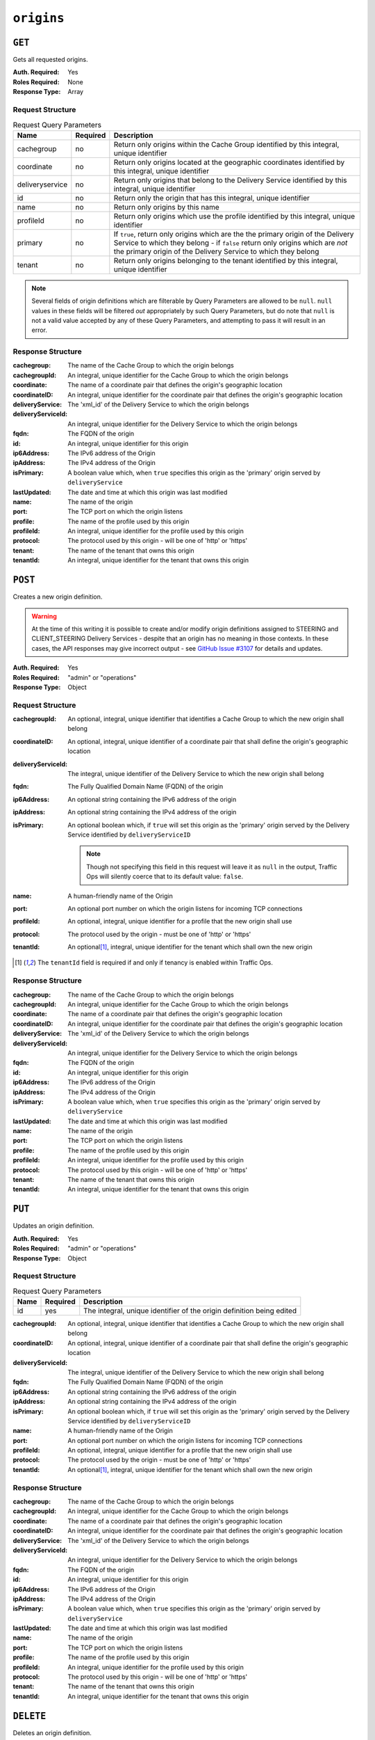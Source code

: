 ..
..
.. Licensed under the Apache License, Version 2.0 (the "License");
.. you may not use this file except in compliance with the License.
.. You may obtain a copy of the License at
..
..     http://www.apache.org/licenses/LICENSE-2.0
..
.. Unless required by applicable law or agreed to in writing, software
.. distributed under the License is distributed on an "AS IS" BASIS,
.. WITHOUT WARRANTIES OR CONDITIONS OF ANY KIND, either express or implied.
.. See the License for the specific language governing permissions and
.. limitations under the License.
..

.. _to-api-origins:

***********
``origins``
***********
.. versionadded:: 1.3

``GET``
=======
Gets all requested origins.

:Auth. Required: Yes
:Roles Required: None
:Response Type:  Array

Request Structure
-----------------
.. table:: Request Query Parameters

	+-----------------+----------+--------------------------------------------------------------------------------------------------------------------------------------------------------------------------------------+
	| Name            | Required | Description                                                                                                                                                                          |
	+=================+==========+======================================================================================================================================================================================+
	| cachegroup      | no       | Return only origins within the Cache Group identified by this integral, unique identifier                                                                                            |
	+-----------------+----------+--------------------------------------------------------------------------------------------------------------------------------------------------------------------------------------+
	| coordinate      | no       | Return only origins located at the geographic coordinates identified by this integral, unique identifier                                                                             |
	+-----------------+----------+--------------------------------------------------------------------------------------------------------------------------------------------------------------------------------------+
	| deliveryservice | no       | Return only origins that belong to the Delivery Service identified by this integral, unique identifier                                                                               |
	+-----------------+----------+--------------------------------------------------------------------------------------------------------------------------------------------------------------------------------------+
	| id              | no       | Return only the origin that has this integral, unique identifier                                                                                                                     |
	+-----------------+----------+--------------------------------------------------------------------------------------------------------------------------------------------------------------------------------------+
	| name            | no       | Return only origins by this name                                                                                                                                                     |
	+-----------------+----------+--------------------------------------------------------------------------------------------------------------------------------------------------------------------------------------+
	| profileId       | no       | Return only origins which use the profile identified by this integral, unique identifier                                                                                             |
	+-----------------+----------+--------------------------------------------------------------------------------------------------------------------------------------------------------------------------------------+
	| primary         | no       | If ``true``, return only origins which are the the primary origin of the Delivery Service to which they belong - if ``false`` return only origins which are *not* the primary origin |
	|                 |          | of the Delivery Service to which they belong                                                                                                                                         |
	+-----------------+----------+--------------------------------------------------------------------------------------------------------------------------------------------------------------------------------------+
	| tenant          | no       | Return only origins belonging to the tenant identified by this integral, unique identifier                                                                                           |
	+-----------------+----------+--------------------------------------------------------------------------------------------------------------------------------------------------------------------------------------+

.. note:: Several fields of origin definitions which are filterable by Query Parameters are allowed to be ``null``. ``null`` values in these fields will be filtered *out* appropriately by such Query Parameters, but do note that ``null`` is not a valid value accepted by any of these Query Parameters, and attempting to pass it will result in an error.

.. code-block:: http
	:caption: Request Example

	GET /api/1.4/origins?name=demo1 HTTP/1.1
	Host: trafficops.infra.ciab.test
	User-Agent: curl/7.47.0
	Accept: */*
	Cookie: mojolicious=...

Response Structure
------------------
:cachegroup:        The name of the Cache Group to which the origin belongs
:cachegroupId:      An integral, unique identifier for the Cache Group to which the origin belongs
:coordinate:        The name of a coordinate pair that defines the origin's geographic location
:coordinateID:      An integral, unique identifier for the coordinate pair that defines the origin's geographic location
:deliveryService:   The 'xml_id' of the Delivery Service to which the origin belongs
:deliveryServiceId: An integral, unique identifier for the Delivery Service to which the origin belongs
:fqdn:              The FQDN of the origin
:id:                An integral, unique identifier for this origin
:ip6Address:        The IPv6 address of the Origin
:ipAddress:         The IPv4 address of the Origin
:isPrimary:         A boolean value which, when ``true`` specifies this origin as the 'primary' origin served by ``deliveryService``
:lastUpdated:       The date and time at which this origin was last modified
:name:              The name of the origin
:port:              The TCP port on which the origin listens
:profile:           The name of the profile used by this origin
:profileId:         An integral, unique identifier for the profile used by this origin
:protocol:          The protocol used by this origin - will be one of 'http' or 'https'
:tenant:            The name of the tenant that owns this origin
:tenantId:          An integral, unique identifier for the tenant that owns this origin

.. code-block:: http
	:caption: Response Example

	HTTP/1.1 200 OK
	Access-Control-Allow-Credentials: true
	Access-Control-Allow-Headers: Origin, X-Requested-With, Content-Type, Accept, Set-Cookie, Cookie
	Access-Control-Allow-Methods: POST,GET,OPTIONS,PUT,DELETE
	Access-Control-Allow-Origin: *
	Content-Type: application/json
	Set-Cookie: mojolicious=...; Path=/; HttpOnly
	Whole-Content-Sha512: sm8DpvdvrfdSVLtmXTdfjsZbTlbc+pI40Gy0aj00XIURTPfFXuv/4LgHb6A3r92iymbRHvFrH6qdB2g97U2sBg==
	X-Server-Name: traffic_ops_golang/
	Date: Tue, 11 Dec 2018 15:43:41 GMT
	Content-Length: 376

	{ "response": [
		{
			"cachegroup": null,
			"cachegroupId": null,
			"coordinate": null,
			"coordinateId": null,
			"deliveryService": "demo1",
			"deliveryServiceId": 1,
			"fqdn": "origin.infra.ciab.test",
			"id": 1,
			"ip6Address": null,
			"ipAddress": null,
			"isPrimary": true,
			"lastUpdated": "2018-12-10 19:11:32+00",
			"name": "demo1",
			"port": null,
			"profile": null,
			"profileId": null,
			"protocol": "http",
			"tenant": "root",
			"tenantId": 1
		}
	]}

``POST``
========
Creates a new origin definition.

.. warning:: At the time of this writing it is possible to create and/or modify origin definitions assigned to STEERING and CLIENT_STEERING Delivery Services - despite that an origin has no meaning in those contexts. In these cases, the API responses may give incorrect output - see `GitHub Issue #3107 <https://github.com/apache/trafficcontrol/issues/3107>`_ for details and updates.

:Auth. Required: Yes
:Roles Required: "admin" or "operations"
:Response Type:  Object

Request Structure
-----------------
:cachegroupId:      An optional, integral, unique identifier that identifies a Cache Group to which the new origin shall belong
:coordinateID:      An optional, integral, unique identifier of a coordinate pair that shall define the origin's geographic location
:deliveryServiceId: The integral, unique identifier of the Delivery Service to which the new origin shall belong
:fqdn:              The Fully Qualified Domain Name (FQDN) of the origin
:ip6Address:        An optional string containing the IPv6 address of the origin
:ipAddress:         An optional string containing the IPv4 address of the origin
:isPrimary:         An optional boolean which, if ``true`` will set this origin as the 'primary' origin served by the Delivery Service identified by ``deliveryServiceID``

	.. note:: Though not specifying this field in this request will leave it as ``null`` in the output, Traffic Ops will silently coerce that to its default value: ``false``.

:name:      A human-friendly name of the Origin
:port:      An optional port number on which the origin listens for incoming TCP connections
:profileId: An optional, integral, unique identifier for a profile that the new origin shall use
:protocol:  The protocol used by the origin - must be one of 'http' or 'https'
:tenantId:  An optional\ [1]_, integral, unique identifier for the tenant which shall own the new origin

.. code-block:: http
	:caption: Request Example

	POST /api/1.4/origins HTTP/1.1
	Host: trafficops.infra.ciab.test
	User-Agent: curl/7.47.0
	Accept: */*
	Cookie: mojolicious=...
	Content-Length: 114
	Content-Type: application/json

	{
		"deliveryServiceId": 2,
		"fqdn": "example.com",
		"name": "example",
		"port": 80,
		"protocol": "http",
		"tenantId": 1
	}

.. [1] The ``tenantId`` field is required if and only if tenancy is enabled within Traffic Ops.

Response Structure
------------------
:cachegroup:        The name of the Cache Group to which the origin belongs
:cachegroupId:      An integral, unique identifier for the Cache Group to which the origin belongs
:coordinate:        The name of a coordinate pair that defines the origin's geographic location
:coordinateID:      An integral, unique identifier for the coordinate pair that defines the origin's geographic location
:deliveryService:   The 'xml_id' of the Delivery Service to which the origin belongs
:deliveryServiceId: An integral, unique identifier for the Delivery Service to which the origin belongs
:fqdn:              The FQDN of the origin
:id:                An integral, unique identifier for this origin
:ip6Address:        The IPv6 address of the Origin
:ipAddress:         The IPv4 address of the Origin
:isPrimary:         A boolean value which, when ``true`` specifies this origin as the 'primary' origin served by ``deliveryService``
:lastUpdated:       The date and time at which this origin was last modified
:name:              The name of the origin
:port:              The TCP port on which the origin listens
:profile:           The name of the profile used by this origin
:profileId:         An integral, unique identifier for the profile used by this origin
:protocol:          The protocol used by this origin - will be one of 'http' or 'https'
:tenant:            The name of the tenant that owns this origin
:tenantId:          An integral, unique identifier for the tenant that owns this origin

.. code-block:: http
	:caption: Response Example

	HTTP/1.1 200 OK
	Access-Control-Allow-Credentials: true
	Access-Control-Allow-Headers: Origin, X-Requested-With, Content-Type, Accept, Set-Cookie, Cookie
	Access-Control-Allow-Methods: POST,GET,OPTIONS,PUT,DELETE
	Access-Control-Allow-Origin: *
	Content-Type: application/json
	Set-Cookie: mojolicious=...; Path=/; HttpOnly
	Whole-Content-Sha512: z4gp0MaqYu+gSRORhKT2eObVBuVDVx1rdteRaN5kRL9uJ3hNzUCi4dSKIt0rgNgOEDt6x/iTYrmVhr/TSHYtmA==
	X-Server-Name: traffic_ops_golang/
	Date: Tue, 11 Dec 2018 15:14:27 GMT
	Content-Length: 418

	{ "alerts": [
		{
			"text": "origin was created.",
			"level": "success"
		}
	],
	"response": {
		"cachegroup": null,
		"cachegroupId": null,
		"coordinate": null,
		"coordinateId": null,
		"deliveryService": null,
		"deliveryServiceId": 2,
		"fqdn": "example.com",
		"id": 2,
		"ip6Address": null,
		"ipAddress": null,
		"isPrimary": null,
		"lastUpdated": "2018-12-11 15:14:27+00",
		"name": "example",
		"port": 80,
		"profile": null,
		"profileId": null,
		"protocol": "http",
		"tenant": null,
		"tenantId": 1
	}}

``PUT``
=======
Updates an origin definition.

:Auth. Required: Yes
:Roles Required: "admin" or "operations"
:Response Type:  Object

Request Structure
-----------------
.. table:: Request Query Parameters

	+------+----------+-----------------------------------------------------------------------+
	| Name | Required | Description                                                           |
	+======+==========+=======================================================================+
	|  id  | yes      | The integral, unique identifier of the origin definition being edited |
	+------+----------+-----------------------------------------------------------------------+

:cachegroupId:      An optional, integral, unique identifier that identifies a Cache Group to which the new origin shall belong
:coordinateID:      An optional, integral, unique identifier of a coordinate pair that shall define the origin's geographic location
:deliveryServiceId: The integral, unique identifier of the Delivery Service to which the new origin shall belong
:fqdn:              The Fully Qualified Domain Name (FQDN) of the origin
:ip6Address:        An optional string containing the IPv6 address of the origin
:ipAddress:         An optional string containing the IPv4 address of the origin
:isPrimary:         An optional boolean which, if ``true`` will set this origin as the 'primary' origin served by the Delivery Service identified by ``deliveryServiceID``
:name:      A human-friendly name of the Origin
:port:      An optional port number on which the origin listens for incoming TCP connections
:profileId: An optional, integral, unique identifier for a profile that the new origin shall use
:protocol:  The protocol used by the origin - must be one of 'http' or 'https'
:tenantId:  An optional\ [1]_, integral, unique identifier for the tenant which shall own the new origin

.. code-block:: http
	:caption: Request Example

	PUT /api/1.4/origins?id=2 HTTP/1.1
	Host: trafficops.infra.ciab.test
	User-Agent: curl/7.47.0
	Accept: */*
	Cookie: mojolicious=...
	Content-Length: 135
	Content-Type: application/json

	{
		"deliveryServiceId": 2,
		"fqdn": "example.com",
		"isprimary": true,
		"name": "example",
		"port": 443,
		"protocol": "https",
		"tenantId": 1
	}


Response Structure
------------------
:cachegroup:        The name of the Cache Group to which the origin belongs
:cachegroupId:      An integral, unique identifier for the Cache Group to which the origin belongs
:coordinate:        The name of a coordinate pair that defines the origin's geographic location
:coordinateID:      An integral, unique identifier for the coordinate pair that defines the origin's geographic location
:deliveryService:   The 'xml_id' of the Delivery Service to which the origin belongs
:deliveryServiceId: An integral, unique identifier for the Delivery Service to which the origin belongs
:fqdn:              The FQDN of the origin
:id:                An integral, unique identifier for this origin
:ip6Address:        The IPv6 address of the Origin
:ipAddress:         The IPv4 address of the Origin
:isPrimary:         A boolean value which, when ``true`` specifies this origin as the 'primary' origin served by ``deliveryService``
:lastUpdated:       The date and time at which this origin was last modified
:name:              The name of the origin
:port:              The TCP port on which the origin listens
:profile:           The name of the profile used by this origin
:profileId:         An integral, unique identifier for the profile used by this origin
:protocol:          The protocol used by this origin - will be one of 'http' or 'https'
:tenant:            The name of the tenant that owns this origin
:tenantId:          An integral, unique identifier for the tenant that owns this origin

.. code-block:: http
	:caption: Response Example

	HTTP/1.1 200 OK
	Access-Control-Allow-Credentials: true
	Access-Control-Allow-Headers: Origin, X-Requested-With, Content-Type, Accept, Set-Cookie, Cookie
	Access-Control-Allow-Methods: POST,GET,OPTIONS,PUT,DELETE
	Access-Control-Allow-Origin: *
	Content-Type: application/json
	Set-Cookie: mojolicious=...; Path=/; HttpOnly
	Whole-Content-Sha512: Zx7jOa7UAQxRtDenYodvGQSoooPj4m0yY0AIeUpbdelmYMiNdPYtW82BCmMesFXkmP74nV4HbTUyDHVMuJxZ7g==
	X-Server-Name: traffic_ops_golang/
	Date: Tue, 11 Dec 2018 15:40:53 GMT
	Content-Length: 420

	{ "alerts": [
		{
			"text": "origin was updated.",
			"level": "success"
		}
	],
	"response": {
		"cachegroup": null,
		"cachegroupId": null,
		"coordinate": null,
		"coordinateId": null,
		"deliveryService": null,
		"deliveryServiceId": 2,
		"fqdn": "example.com",
		"id": 2,
		"ip6Address": null,
		"ipAddress": null,
		"isPrimary": true,
		"lastUpdated": "2018-12-11 15:40:53+00",
		"name": "example",
		"port": 443,
		"profile": null,
		"profileId": null,
		"protocol": "https",
		"tenant": null,
		"tenantId": 1
	}}

``DELETE``
==========
Deletes an origin definition.

:Auth. Required: Yes
:Roles Required: "admin" or "operations"
:Response Type:  ``undefined``

Request Structure
-----------------
.. table:: Request Query Parameters

	+------+----------+------------------------------------------------------------------------+
	| Name | Required | Description                                                            |
	+======+==========+========================================================================+
	|  id  | yes      | The integral, unique identifier of the origin definition being deleted |
	+------+----------+------------------------------------------------------------------------+

.. code-block:: http
	:caption: Request Example

	DELETE /api/1.4/origins?id=2 HTTP/1.1
	Host: trafficops.infra.ciab.test
	User-Agent: curl/7.47.0
	Accept: */*
	Cookie: mojolicious=...

Response Structure
------------------
.. code-block:: http
	:caption: Response Example

	HTTP/1.1 200 OK
	Access-Control-Allow-Credentials: true
	Access-Control-Allow-Headers: Origin, X-Requested-With, Content-Type, Accept, Set-Cookie, Cookie
	Access-Control-Allow-Methods: POST,GET,OPTIONS,PUT,DELETE
	Access-Control-Allow-Origin: *
	Content-Type: application/json
	Set-Cookie: mojolicious=...; Path=/; HttpOnly
	Whole-Content-Sha512: fLaY4/nh0yR38xq5weBKYg02+aQV6Z1ZroOq9UqUCHLMMrH1NMyhOHx+EphPq7JxkjmGY04WCt6VvDyjGWcgfQ==
	X-Server-Name: traffic_ops_golang/
	Date: Tue, 11 Dec 2018 17:04:14 GMT
	Content-Length: 61

	{ "alerts": [
		{
			"text": "origin was deleted.",
			"level": "success"
		}
	]}
